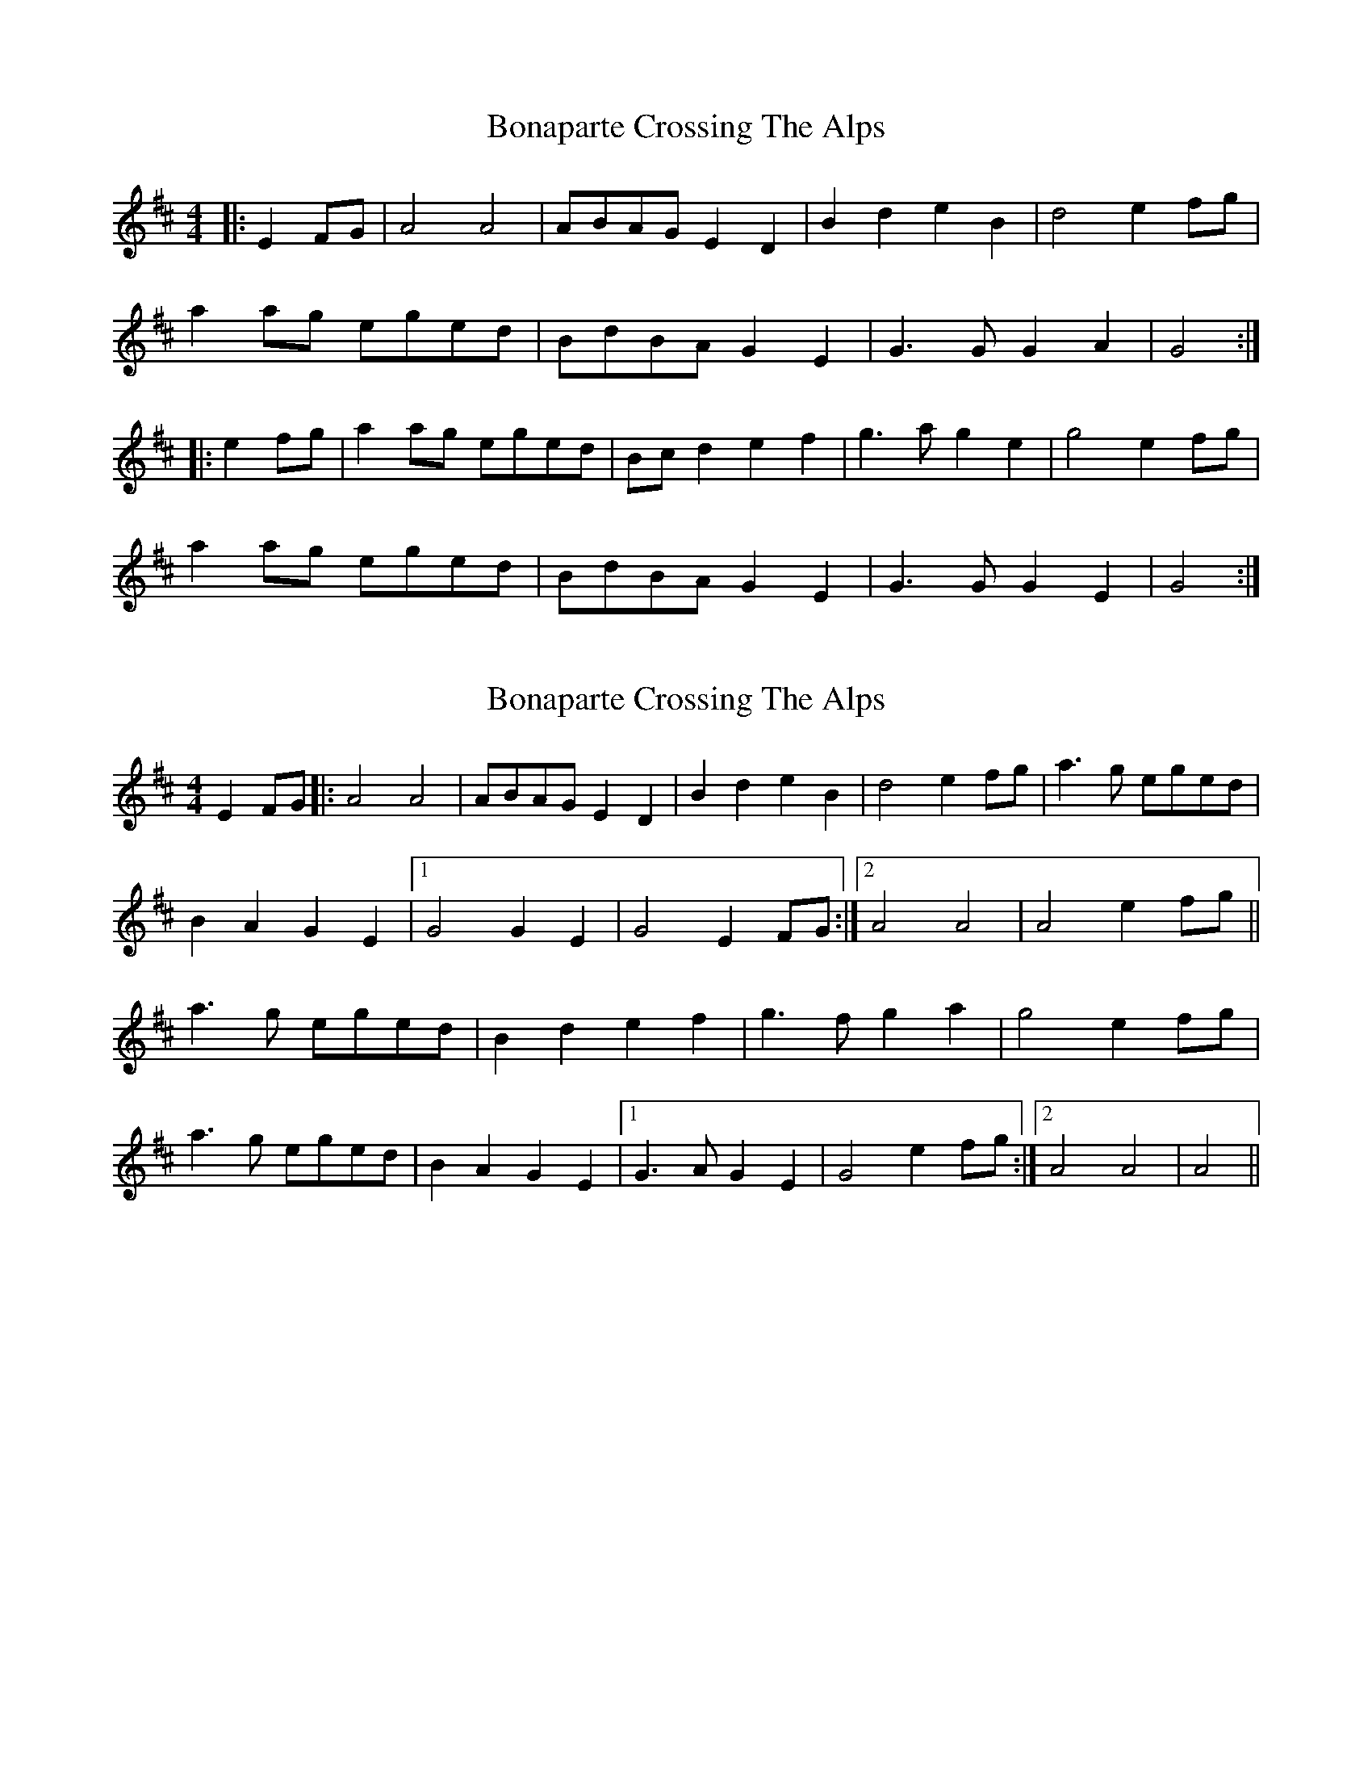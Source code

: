 X: 1
T: Bonaparte Crossing The Alps
Z: slainte
S: https://thesession.org/tunes/3056#setting3056
R: barndance
M: 4/4
L: 1/8
K: Amix
|:E2FG|A4 A4|ABAG E2D2|B2d2 e2B2|d4 e2fg|
a2ag eged|BdBA G2E2|G3G G2A2|G4:|
|:e2fg|a2ag eged|Bcd2 e2f2|g3a g2e2|g4 e2fg|
a2ag eged|BdBA G2E2|G3G G2E2|G4:|
X: 2
T: Bonaparte Crossing The Alps
Z: Phantom Button
S: https://thesession.org/tunes/3056#setting16198
R: barndance
M: 4/4
L: 1/8
K: Amix
E2FG |:A4 A4|ABAG E2D2|B2d2e2B2| d4e2fg|a3g eged|B2A2G2E2|1G4 G2E2|G4 E2FG:|2 A4A4|A4 e2fg||a3g eged|B2d2 e2f2|g3fg2a2|g4 e2fg| a3g eged|B2A2 G2E2|1 G3A G2E2| G4 e2fg:|2 A4A4|A4||
